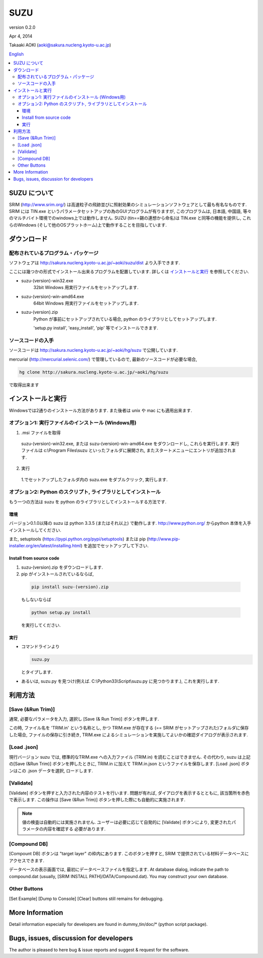 ====
SUZU
====

version 0.2.0

Apr 4, 2014

Takaaki AOKI (aoki@sakura.nucleng.kyoto-u.ac.jp)

`English <README.html>`_

.. contents::
  :local:

SUZU について
==============

SRIM (http://www.srim.org/) は高速粒子の飛跡並びに照射効果のシミュレーションソフトウェアとして最も有名なものです.
SRIM には TIN.exe というパラメータセットアップの為のGUIプログラムが有りますが, このプログラムは, 日本語, 中国語, 等々のマルチバイト環境でのwindows上では動作しません.
SUZU (tin==錫の連想から命名)は TIN.exe と同等の機能を提供し, これらのWindows (そして他のOSプラットホーム)上で動作することを目指しています.

ダウンロード
=============

配布されているプログラム・パッケージ
--------------------------------------

ソフトウェアは http://sakura.nucleng.kyoto-u.ac.jp/~aoki/suzu/dist より入手できます.

ここには幾つかの形式でインストール出来るプログラムを配置しています. 
詳しくは `インストールと実行`_ を参照してください.

- suzu-(version)-win32.exe
    32bit Windows 用実行ファイルをセットアップします.

- suzu-(version)-win-amd64.exe
    64bit Windows 用実行ファイルをセットアップします.

- suzu-(version).zip
    Python が事前にセットアップされている場合,
    python のライブラリとしてセットアップします.

    'setup.py install', 'easy_install', 'pip' 等でインストールできます.

ソースコードの入手
----------------------

ソースコードは http://sakura.nucleng.kyoto-u.ac.jp/~aoki/hg/suzu で公開しています.

mercurial (http://mercurial.selenic.com/) で管理しているので, 最新のソースコードが必要な場合,

.. code-block:: console

  hg clone http://sakura.nucleng.kyoto-u.ac.jp/~aoki/hg/suzu

で取得出来ます

インストールと実行
===================

Windowsでは2通りのインストール方法があります. また後者は unix や mac にも適用出来ます.

オプション1: 実行ファイルのインストール (Windows用)
---------------------------------------------------------

1. .msi ファイルを取得

  suzu-(version)-win32.exe, または suzu-(version)-win-amd64.exe をダウンロードし,
  これらを実行します. 実行ファイルは c:\\Program Files\\suzu といったフォルダに展開され, またスタートメニューにエントリが追加されます.

2. 実行

  1.でセットアップしたフォルダ内の suzu.exe をダブルクリック, 実行します.

オプション2: Python のスクリプト, ライブラリとしてインストール
----------------------------------------------------------------

もう一つの方法は suzu を python のライブラリとしてインストールする方法です.

環境
+++++++++++

バージョン0.1.0以降の suzu は python 3.3.5 (またはそれ以上) で動作します.  http://www.python.org/ からpython 本体を入手インストールしてください.

また, setuptools (https://pypi.python.org/pypi/setuptools) または pip (http://www.pip-installer.org/en/latest/installing.html) を追加でセットアップして下さい.

Install from source code
+++++++++++++++++++++++++++++++++++++++++++

1. suzu-(version).zip をダウンロードします.
2. pip がインストールされているならば,

  .. code-block:: console

    pip install suzu-(version).zip

  もしないならば 

  .. code-block:: console

    python setup.py install

  を実行してください.


実行
++++++

- コマンドラインより 

  .. code-block:: 

    suzu.py 
   
  とタイプします.


- あるいは, suzu.py を見つけ(例えば. C:\\Python33\\Script\\suzu.py に見つかります.), これを実行します.

利用方法
===========

[Save (&Run Trim)]
-------------------

通常, 必要なパラメータを入力, 選択し [Save (& Run Trim)] ボタンを押します.

この時, ファイル名を 'TRIM.in' という名称とし, かつ TRIM.exe が存在する
(== SRIM がセットアップされた)フォルダに保存した場合, 
ファイルの保存に引き続き, TRIM.exe によるシミュレーションを実施してよいかの確認ダイアログが表示されます.

[Load .json]
------------

現行バージョン suzu では, 標準的なTRIM.exe への入力ファイル (TRIM.in) を読むことはできません. その代わり, suzu は上記の[Save (&Run Trim)] ボタンを押したときに, TRIM.in に加えて TRIM.in.json というファイルを保存します.
[Load .json] ボタンはこの .json データを選択, ロードします.

[Validate]
----------

[Validate] ボタンを押すと入力された内容のテストを行います. 問題が有れば, ダイアログを表示するとともに, 該当箇所を赤色で表示します. この操作は [Save (&Run Trim)] ボタンを押した際にも自動的に実施されます.

.. note::

  値の検査は自動的には実施されません. ユーザーは必要に応じて自発的に
  [Validate] ボタンにより, 変更されたパラメータの内容を確認する
  必要があります.

[Compound DB]
-------------

[Compount DB] ボタンは "target layer" の枠内にあります. このボタンを押すと,
SRIM で提供されている材料データベースにアクセスできます.

データベースの表示画面では, 最初にデータベースファイルを指定します.
At database dialog, indicate the path to compound.dat (usually, [SRIM INSTALL PATH]/DATA/Compound.dat). You may construct your own database.


Other Buttons
-------------

[Set Example] [Dump to Console] [Clear] buttons still remains for debugging.

More Information
================

Detail information especially for developers are found in dummy_tin/doc/* (python script package).


Bugs, issues, discussion for developers
=======================================

The author is pleased to here bug & issue reports and suggest & request for the software.
